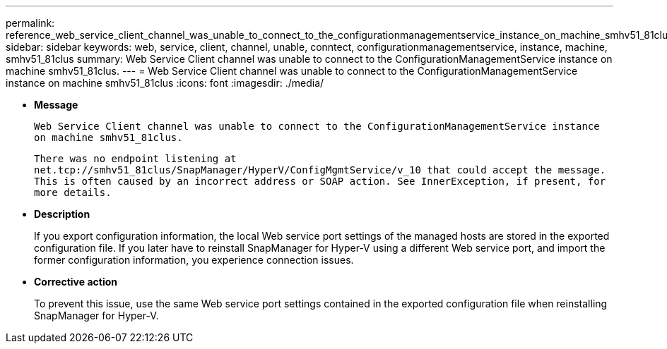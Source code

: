 ---
permalink: reference_web_service_client_channel_was_unable_to_connect_to_the_configurationmanagementservice_instance_on_machine_smhv51_81clus.html
sidebar: sidebar
keywords: web, service, client, channel, unable, conntect, configurationmanagementservice, instance, machine, smhv51_81clus
summary: Web Service Client channel was unable to connect to the ConfigurationManagementService instance on machine smhv51_81clus.
---
= Web Service Client channel was unable to connect to the ConfigurationManagementService instance on machine smhv51_81clus
:icons: font
:imagesdir: ./media/

* *Message*
+
`Web Service Client channel was unable to connect to the ConfigurationManagementService instance on machine smhv51_81clus.`
+
`There was no endpoint listening at net.tcp://smhv51_81clus/SnapManager/HyperV/ConfigMgmtService/v_10 that could accept the message. This is often caused by an incorrect address or SOAP action. See InnerException, if present, for more details.`

* *Description*
+
If you export configuration information, the local Web service port settings of the managed hosts are stored in the exported configuration file. If you later have to reinstall SnapManager for Hyper-V using a different Web service port, and import the former configuration information, you experience connection issues.

* *Corrective action*
+
To prevent this issue, use the same Web service port settings contained in the exported configuration file when reinstalling SnapManager for Hyper-V.
